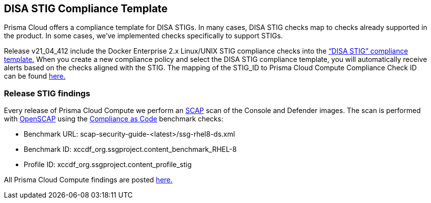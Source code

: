 == DISA STIG Compliance Template

Prisma Cloud offers a compliance template for DISA STIGs.
In many cases, DISA STIG checks map to checks already supported in the product.
In some cases, we’ve implemented checks specifically to support STIGs.

Release v21_04_412 include the Docker Enterprise 2.x Linux/UNIX STIG compliance checks into the https://docs.paloaltonetworks.com/prisma/prisma-cloud/21-04/prisma-cloud-compute-edition-admin/compliance/disa_stig_docker_enterprise.html[“DISA STIG” compliance template.]
When you create a new compliance policy and select the DISA STIG compliance template, you will automatically receive alerts based on the checks aligned with the STIG.
The mapping of the STIG_ID to Prisma Cloud Compute Compliance Check ID can be found xref:mapping.adoc[here.]

=== Release STIG findings
Every release of Prisma Cloud Compute we perform an https://csrc.nist.gov/projects/security-content-automation-protocol/[SCAP] scan of the Console and Defender images.
The scan is performed with https://www.open-scap.org/[OpenSCAP] using the https://github.com/ComplianceAsCode[Compliance as Code] benchmark checks:

- Benchmark URL: scap-security-guide-<latest>/ssg-rhel8-ds.xml
- Benchmark ID: xccdf_org.ssgproject.content_benchmark_RHEL-8
- Profile ID: xccdf_org.ssgproject.content_profile_stig

All Prisma Cloud Compute findings are posted xref:../../Release_Findings/Release_Findings.adoc[here.]
